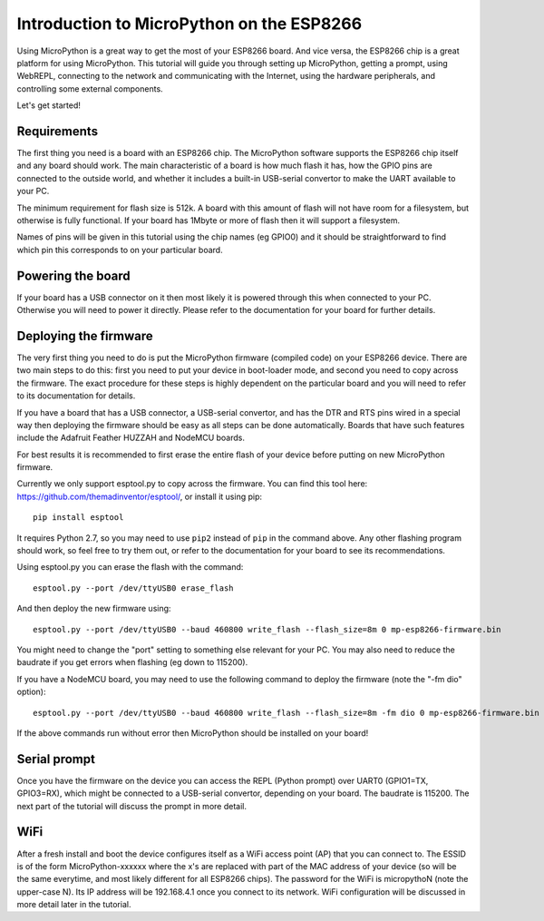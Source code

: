 Introduction to MicroPython on the ESP8266
==========================================

Using MicroPython is a great way to get the most of your ESP8266 board.  And
vice versa, the ESP8266 chip is a great platform for using MicroPython.  This
tutorial will guide you through setting up MicroPython, getting a prompt, using
WebREPL, connecting to the network and communicating with the Internet, using
the hardware peripherals, and controlling some external components.

Let's get started!

Requirements
------------

The first thing you need is a board with an ESP8266 chip.  The MicroPython
software supports the ESP8266 chip itself and any board should work.  The main
characteristic of a board is how much flash it has, how the GPIO pins are
connected to the outside world, and whether it includes a built-in USB-serial
convertor to make the UART available to your PC.

The minimum requirement for flash size is 512k.  A board with this amount of
flash will not have room for a filesystem, but otherwise is fully functional.
If your board has 1Mbyte or more of flash then it will support a filesystem.

Names of pins will be given in this tutorial using the chip names (eg GPIO0)
and it should be straightforward to find which pin this corresponds to on your
particular board.

Powering the board
------------------

If your board has a USB connector on it then most likely it is powered through
this when connected to your PC.  Otherwise you will need to power it directly.
Please refer to the documentation for your board for further details.

Deploying the firmware
----------------------

The very first thing you need to do is put the MicroPython firmware (compiled
code) on your ESP8266 device.  There are two main steps to do this: first you
need to put your device in boot-loader mode, and second you need to copy across
the firmware.  The exact procedure for these steps is highly dependent on the
particular board and you will need to refer to its documentation for details.

If you have a board that has a USB connector, a USB-serial convertor, and has
the DTR and RTS pins wired in a special way then deploying the firmware should
be easy as all steps can be done automatically.  Boards that have such features
include the Adafruit Feather HUZZAH and NodeMCU boards.

For best results it is recommended to first erase the entire flash of your
device before putting on new MicroPython firmware.

Currently we only support esptool.py to copy across the firmware.  You can find
this tool here: `<https://github.com/themadinventor/esptool/>`__, or install it
using pip::

    pip install esptool

It requires Python 2.7, so you may need to use ``pip2`` instead of ``pip`` in
the command above.  Any other
flashing program should work, so feel free to try them out, or refer to the
documentation for your board to see its recommendations.

Using esptool.py you can erase the flash with the command::

    esptool.py --port /dev/ttyUSB0 erase_flash

And then deploy the new firmware using::

    esptool.py --port /dev/ttyUSB0 --baud 460800 write_flash --flash_size=8m 0 mp-esp8266-firmware.bin

You might need to change the "port" setting to something else relevant for your
PC.  You may also need to reduce the baudrate if you get errors when flashing
(eg down to 115200).

If you have a NodeMCU board, you may need to use the following command to deploy
the firmware (note the "-fm dio" option)::

    esptool.py --port /dev/ttyUSB0 --baud 460800 write_flash --flash_size=8m -fm dio 0 mp-esp8266-firmware.bin

If the above commands run without error then MicroPython should be installed on
your board!

Serial prompt
-------------

Once you have the firmware on the device you can access the REPL (Python prompt)
over UART0 (GPIO1=TX, GPIO3=RX), which might be connected to a USB-serial
convertor, depending on your board.  The baudrate is 115200.  The next part of
the tutorial will discuss the prompt in more detail.

WiFi
----

After a fresh install and boot the device configures itself as a WiFi access
point (AP) that you can connect to.  The ESSID is of the form MicroPython-xxxxxx
where the x's are replaced with part of the MAC address of your device (so will
be the same everytime, and most likely different for all ESP8266 chips).  The
password for the WiFi is micropythoN (note the upper-case N).  Its IP address
will be 192.168.4.1 once you connect to its network.  WiFi configuration will
be discussed in more detail later in the tutorial.
